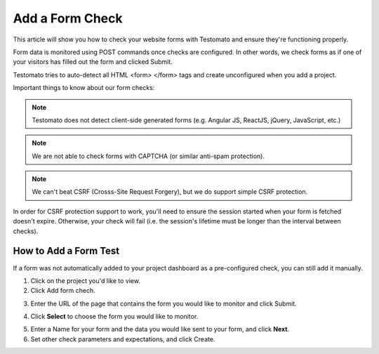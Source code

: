 Add a Form Check
================


This article will show you how to check your website forms with Testomato and ensure they're functioning properly.

Form data is monitored using POST commands once checks are configured. In other words, we check forms as if one of your visitors has filled out the form and clicked  Submit.

Testomato tries to auto-detect all HTML  <form> </form> tags and create unconfigured when you add a project.

Important things to know about our form checks:

.. note:: Testomato does not detect client-side generated forms (e.g. Angular JS, ReactJS, jQuery, JavaScript, etc.)

.. note:: We are not able to  check forms with CAPTCHA (or similar anti-spam protection).

.. note:: We can't beat CSRF (Crosss-Site Request Forgery), but we do support simple CSRF protection.

In order for CSRF protection support to work, you'll need to ensure the session
started when your form is fetched doesn't expire. Otherwise, your check will
fail (i.e. the session's lifetime must be longer than the interval between checks).

How to Add a Form Test
----------------------

If a form was not automatically added to your project dashboard as a  pre-configured check, you can still add it manually.

1. Click on the project you'd like to view.

2. Click Add form chech.

.. image:: add-form-check.png
   :alt: Add form check
   :align: center

3. Enter the URL of the page that contains the form you would like to monitor and click Submit.

.. image:: enter-url.png
   :alt: Enter URL
   :align: center

4. Click **Select** to choose the form you would like to monitor.

.. image:: chose-form.png
   :alt: Chose form
   :align: center

5. Enter a Name for your form and the data you would like sent to your form, and click **Next**.

6. Set other check parameters and expectations, and click Create.

.. image:: add-check.png
   :alt: Add check
   :align: center
